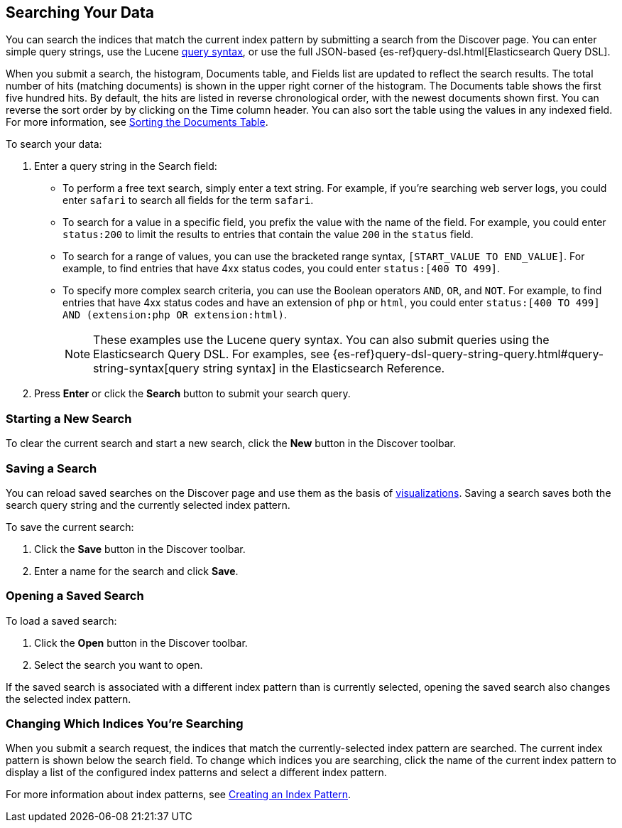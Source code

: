 [[search]]
== Searching Your Data
You can search the indices that match the current index pattern by submitting a search from the Discover page.
You can enter simple query strings, use the
Lucene https://lucene.apache.org/core/2_9_4/queryparsersyntax.html[query syntax], or use the full JSON-based
{es-ref}query-dsl.html[Elasticsearch Query DSL].

When you submit a search, the histogram, Documents table, and Fields list are updated to reflect
the search results. The total number of hits (matching documents) is shown in the upper right corner of the
histogram. The Documents table shows the first five hundred hits. By default, the hits are listed in reverse
chronological order, with the newest documents shown first. You can reverse the sort order by by clicking on the Time
column header. You can also sort the table using the values in any indexed field. For more information, see
<<sorting,Sorting the Documents Table>>.

To search your data:

. Enter a query string in the Search field:
+
* To perform a free text search, simply enter a text string. For example, if you're searching web server logs, you
could enter `safari` to search all fields for the term `safari`.
+
* To search for a value in a specific field, you prefix the value with the name of the field. For example, you could
enter `status:200` to limit the results to entries that contain the value `200` in the `status` field.
+
* To search for a range of values, you can use the bracketed range syntax, `[START_VALUE TO END_VALUE]`. For example,
to find entries that have 4xx status codes, you could enter `status:[400 TO 499]`.
+
* To specify more complex search criteria, you can use the Boolean operators `AND`, `OR`, and `NOT`. For example,
to find entries that have 4xx status codes and have an extension of `php` or `html`, you could enter `status:[400 TO
499] AND (extension:php OR extension:html)`.
+
NOTE: These examples use the Lucene query syntax. You can also submit queries using the Elasticsearch Query DSL. For
examples, see {es-ref}query-dsl-query-string-query.html#query-string-syntax[query string syntax] in the Elasticsearch
Reference.
+
. Press *Enter* or click the *Search* button to submit your search query.

[float]
[[new-search]]
=== Starting a New Search
To clear the current search and start a new search, click the *New* button in the Discover toolbar.

[float]
[[save-search]]
=== Saving a Search
You can reload saved searches on the Discover page and use them as the basis of <<visualize, visualizations>>.
Saving a search saves both the search query string and the currently selected index pattern.

To save the current search:

. Click the *Save* button in the Discover toolbar.
. Enter a name for the search and click *Save*.

[float]
[[load-search]]
=== Opening a Saved Search
To load a saved search:

. Click the *Open* button in the Discover toolbar.
. Select the search you want to open.

If the saved search is associated with a different index pattern than is currently selected, opening the saved search
also changes the selected index pattern.

[float]
[[select-pattern]]
=== Changing Which Indices You're Searching
When you submit a search request, the indices that match the currently-selected index pattern are searched. The current
index pattern is shown below the search field. To change which indices you are searching, click the name of the current
index pattern to display a list of the configured index patterns and select a different index pattern.

For more information about index patterns, see <<settings-create-pattern, Creating an Index Pattern>>.
